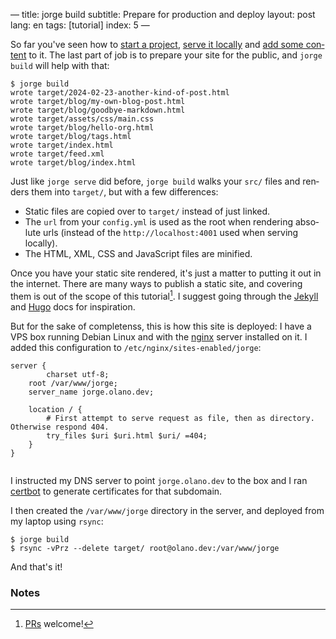 ---
title: jorge build
subtitle: Prepare for production and deploy
layout: post
lang: en
tags: [tutorial]
index: 5
---
#+OPTIONS: toc:nil num:nil
#+LANGUAGE: en

So far you've seen how to [[file:jorge-init][start a project]], [[file:jorge-serve][serve it locally]] and [[file:jorge-post][add some content]] to it. The last part of job is to prepare your site for the public, and ~jorge build~ will help with that:

#+begin_src console
$ jorge build
wrote target/2024-02-23-another-kind-of-post.html
wrote target/blog/my-own-blog-post.html
wrote target/blog/goodbye-markdown.html
wrote target/assets/css/main.css
wrote target/blog/hello-org.html
wrote target/blog/tags.html
wrote target/index.html
wrote target/feed.xml
wrote target/blog/index.html
#+end_src

Just like ~jorge serve~ did before, ~jorge build~ walks your ~src/~ files and renders them into ~target/~, but with a few differences:

- Static files are copied over to ~target/~ instead of just linked.
- The ~url~ from your ~config.yml~ is used as the root when rendering absolute urls (instead of the ~http://localhost:4001~ used when serving locally).
- The HTML, XML, CSS and JavaScript files are minified.

Once you have your static site rendered, it's just a matter to putting it out in the internet. There are many ways to publish a static site, and covering them is out of the scope of this tutorial[fn:1]. I suggest going through the [[https://jekyllrb.com/docs/deployment/][Jekyll]] and [[https://gohugo.io/hosting-and-deployment/][Hugo]] docs for inspiration.

But for the sake of completenss, this is how this site is deployed: I have a VPS box running Debian Linux and with the [[https://www.nginx.com/][nginx]] server installed on it. I added this configuration to ~/etc/nginx/sites-enabled/jorge~:

#+begin_src nginx
server {
        charset utf-8;
	root /var/www/jorge;
	server_name jorge.olano.dev;

	location / {
	    # First attempt to serve request as file, then as directory. Otherwise respond 404.
	    try_files $uri $uri.html $uri/ =404;
	}
}

#+end_src

I instructed my DNS server to point ~jorge.olano.dev~ to the box and I ran [[https://certbot.eff.org/instructions?ws=nginx&os=debianbuster][certbot]] to generate certificates for that subdomain.

I then created the ~/var/www/jorge~ directory in the server, and deployed from my laptop using ~rsync~:

#+begin_src console
$ jorge build
$ rsync -vPrz --delete target/ root@olano.dev:/var/www/jorge
#+end_src

And that's it!

*** Notes

[fn:1] [[https://github.com/facundoolano/jorge/pulls][PRs]] welcome!
